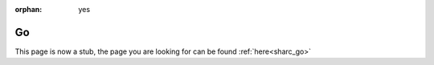 :orphan: yes
Go
==
.. raw:: html

    <meta http-equiv="refresh" content="0; URL=../../../decommissioned/sharc/software/apps/go.html" />

This page is now a stub, the page you are looking for can be found :ref:`here<sharc_go>`
